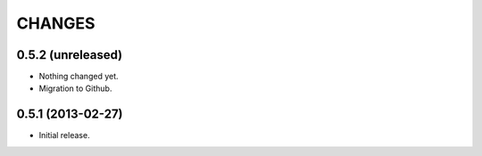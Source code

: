 CHANGES
*******

0.5.2 (unreleased)
==================

- Nothing changed yet.

- Migration to Github.


0.5.1 (2013-02-27)
==================

- Initial release.
